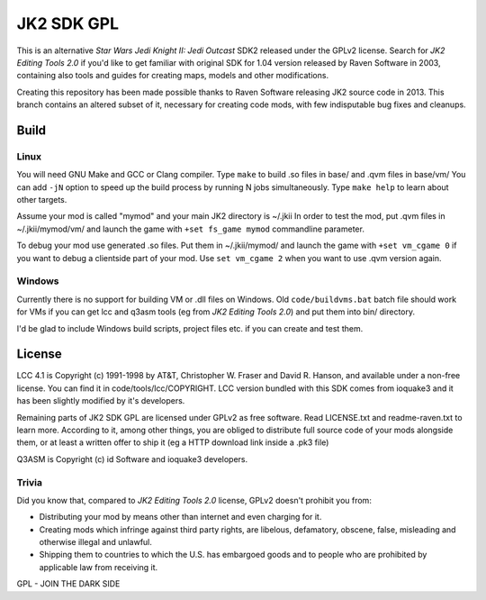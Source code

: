 ===========
JK2 SDK GPL
===========

This is an alternative *Star Wars Jedi Knight II: Jedi Outcast* SDK2
released under the GPLv2 license. Search for *JK2 Editing Tools 2.0*
if you'd like to get familiar with original SDK for 1.04 version
released by Raven Software in 2003, containing also tools and guides
for creating maps, models and other modifications.

Creating this repository has been made possible thanks to Raven
Software releasing JK2 source code in 2013. This branch contains an
altered subset of it, necessary for creating code mods, with few
indisputable bug fixes and cleanups.

Build
=====

Linux
-----

You will need GNU Make and GCC or Clang compiler. Type ``make`` to
build .so files in base/ and .qvm files in base/vm/ You can add
``-jN`` option to speed up the build process by running N jobs
simultaneously. Type ``make help`` to learn about other targets.

Assume your mod is called "mymod" and your main JK2 directory is
~/.jkii In order to test the mod, put .qvm files in ~/.jkii/mymod/vm/
and launch the game with ``+set fs_game mymod`` commandline parameter.

To debug your mod use generated .so files. Put them in ~/.jkii/mymod/
and launch the game with ``+set vm_cgame 0`` if you want to debug a
clientside part of your mod. Use ``set vm_cgame 2`` when you want to
use .qvm version again.

Windows
-------

Currently there is no support for building VM or .dll files on
Windows. Old ``code/buildvms.bat`` batch file should work for VMs if
you can get lcc and q3asm tools (eg from *JK2 Editing Tools 2.0*) and
put them into bin/ directory.

I'd be glad to include Windows build scripts, project files etc. if
you can create and test them.

License
=======

LCC 4.1 is Copyright (c) 1991-1998 by AT&T, Christopher W. Fraser and
David R. Hanson, and available under a non-free license. You can find
it in code/tools/lcc/COPYRIGHT. LCC version bundled with this SDK
comes from ioquake3 and it has been slightly modified by it's
developers.

Remaining parts of JK2 SDK GPL are licensed under GPLv2 as free
software. Read LICENSE.txt and readme-raven.txt to learn
more. According to it, among other things, you are obliged to
distribute full source code of your mods alongside them, or at least a
written offer to ship it (eg a HTTP download link inside a .pk3 file)

Q3ASM is Copyright (c) id Software and ioquake3 developers.

Trivia
------

Did you know that, compared to *JK2 Editing Tools 2.0* license, GPLv2
doesn't prohibit you from:

* Distributing your mod by means other than internet and even charging
  for it.

* Creating mods which infringe against third party rights, are
  libelous, defamatory, obscene, false, misleading and otherwise
  illegal and unlawful.

* Shipping them to countries to which the U.S. has embargoed goods and
  to people who are prohibited by applicable law from receiving it.

GPL - JOIN THE DARK SIDE
